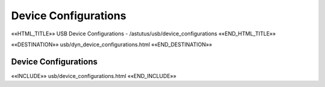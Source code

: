 Device Configurations
=====================

.. astutus_dyn_link:: "/astutus/usb/configuration"

.. astutus_dyn_links_in_menus::

««HTML_TITLE»» USB Device Configurations - /astutus/usb/device_configurations ««END_HTML_TITLE»»

««DESTINATION»» usb/dyn_device_configurations.html ««END_DESTINATION»»

Device Configurations
---------------------


««INCLUDE»» usb/device_configurations.html ««END_INCLUDE»»
